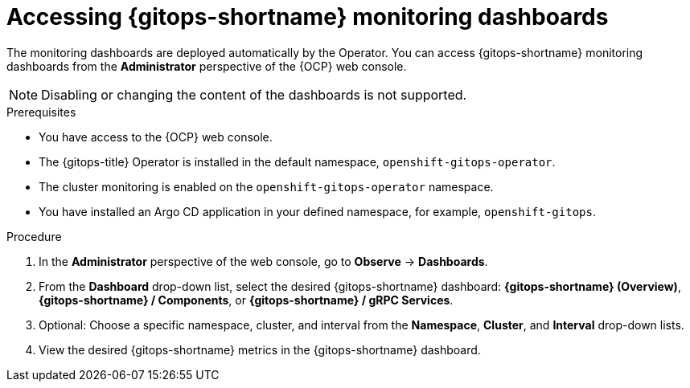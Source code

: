 // Module included in the following assemblies:
//
// * observability/monitoring/monitoring-with-gitops-dashboards.adoc

:_content-type: PROCEDURE
[id="gitops-accessing-gitops-monitoring-dashboards_{context}"]
= Accessing {gitops-shortname} monitoring dashboards

The monitoring dashboards are deployed automatically by the Operator. You can access {gitops-shortname} monitoring dashboards from the *Administrator* perspective of the {OCP} web console. 

[NOTE]
====
Disabling or changing the content of the dashboards is not supported.
====

.Prerequisites

* You have access to the {OCP} web console.
* The {gitops-title} Operator is installed in the default namespace, `openshift-gitops-operator`.
* The cluster monitoring is enabled on the `openshift-gitops-operator` namespace.
* You have installed an Argo CD application in your defined namespace, for example, `openshift-gitops`.

.Procedure

. In the *Administrator* perspective of the web console, go to *Observe* -> *Dashboards*.

. From the *Dashboard* drop-down list, select the desired {gitops-shortname} dashboard: *{gitops-shortname} (Overview)*, *{gitops-shortname} / Components*, or *{gitops-shortname} /  gRPC Services*.

. Optional: Choose a specific namespace, cluster, and interval from the *Namespace*, *Cluster*, and *Interval* drop-down lists.

. View the desired {gitops-shortname} metrics in the {gitops-shortname} dashboard.

